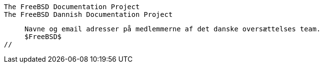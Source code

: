 //
     The FreeBSD Documentation Project
     The FreeBSD Dannish Documentation Project

     Navne og email adresser på medlemmerne af det danske oversættelses team.
     $FreeBSD$
//

:jespersen-name: Laust S. Jespersen
:jespersen-email: Laust@doc.freebsd.dk
:jespersen: {jespersen-email}[{jespersen-name}]
 
